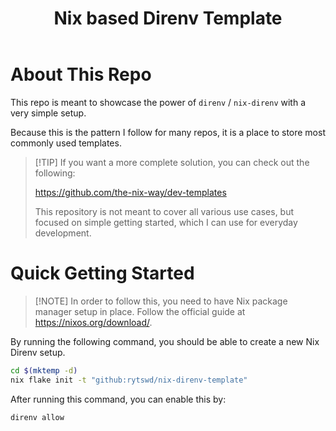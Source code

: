 #+title: Nix based Direnv Template

* About This Repo
This repo is meant to showcase the power of ~direnv~ / ~nix-direnv~ with a very simple setup.

Because this is the pattern I follow for many repos, it is a place to store most commonly used templates.

#+begin_quote
[!TIP]
If you want a more complete solution, you can check out the following:

https://github.com/the-nix-way/dev-templates

This repository is not meant to cover all various use cases, but focused on simple getting started, which I can use for everyday development.
#+end_quote

* Quick Getting Started
#+begin_quote
[!NOTE]
In order to follow this, you need to have Nix package manager setup in place. Follow the official guide at https://nixos.org/download/.
#+end_quote

By running the following command, you should be able to create a new Nix Direnv setup.
#+begin_src bash
  cd $(mktemp -d)
  nix flake init -t "github:rytswd/nix-direnv-template"
#+end_src

After running this command, you can enable this by:
#+begin_src bash
  direnv allow
#+end_src
